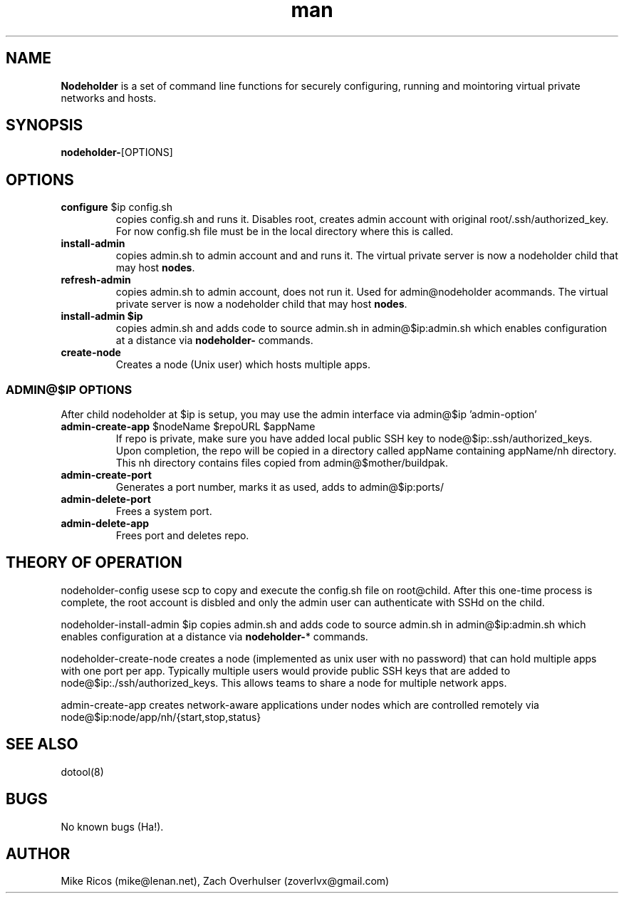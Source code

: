 .\" Manpage for Nodeholder.
.\" Contact mike@lenan.net to correct errors or typos.
.TH man 8 "01 Sep 2020" "v001m1" "Nodeholder man page"
.SH NAME
\fBNodeholder\fP is a  set of command line functions for securely configuring, running and mointoring virtual private networks and hosts.

.SH SYNOPSIS
\fBnodeholder-\fP[OPTIONS]

.SH OPTIONS

.TP
\fBconfigure\fP $ip config.sh
copies config.sh and runs it. Disables root, creates admin account
with original root/.ssh/authorized_key. For now config.sh file must 
be in the local directory where this is called.

.TP
\fBinstall-admin\fP
copies admin.sh to admin account and and runs it. The virtual private server is now a nodeholder child that may host \fBnodes\fP.

.TP
\fBrefresh-admin\fP
copies admin.sh to admin account, does not run it. Used for admin@nodeholder acommands. The virtual private server is now a nodeholder child that may host \fBnodes\fP.

.TP
\fBinstall-admin\fB $ip
 copies admin.sh 
and adds code to source admin.sh in admin@$ip:admin.sh
which enables configuration at a distance via \fBnodeholder-\fP
commands.

.TP
\fBcreate-node\fP 
Creates a node (Unix user) which hosts multiple apps.

.SS ADMIN@$IP OPTIONS 
After child nodeholder at $ip is setup, you may use the admin interface
via admin@$ip 'admin-option'

.TP
\fBadmin-create-app\fP $nodeName $repoURL $appName
If repo is private, make sure you have added local public 
SSH key to node@$ip:.ssh/authorized_keys. Upon completion,
the repo will be copied in a directory called appName 
containing appName/nh directory. This nh directory 
contains files copied from admin@$mother/buildpak.


.TP
\fBadmin-create-port\fP
Generates a port number, marks it as used, adds to admin@$ip:ports/

.TP
\fBadmin-delete-port\fP
Frees a system port.

.TP
\fBadmin-delete-app\fP
Frees port and deletes repo.


.SH THEORY OF OPERATION
nodeholder-config usese
scp to copy and execute the config.sh file on
root@child. After this one-time process is complete, the
root account is disbled and only the admin user can
authenticate with SSHd on the child.


nodeholder-install-admin $ip copies admin.sh 
and adds code to source admin.sh in admin@$ip:admin.sh
which enables configuration at a distance via \fBnodeholder-\fP*
commands.

nodeholder-create-node creates a node (implemented 
as unix user with no password) 
that can hold multiple apps with one port per app. Typically 
multiple users would provide public SSH keys that are 
added to node@$ip:./ssh/authorized_keys. This allows
teams to share a node for multiple network apps.

admin-create-app creates network-aware applications
under nodes which are controlled remotely via 
node@$ip:node/app/nh/{start,stop,status}

.SH SEE ALSO
dotool(8)
.SH BUGS
No known bugs (Ha!).
.SH AUTHOR
Mike Ricos (mike@lenan.net), Zach Overhulser (zoverlvx@gmail.com)
